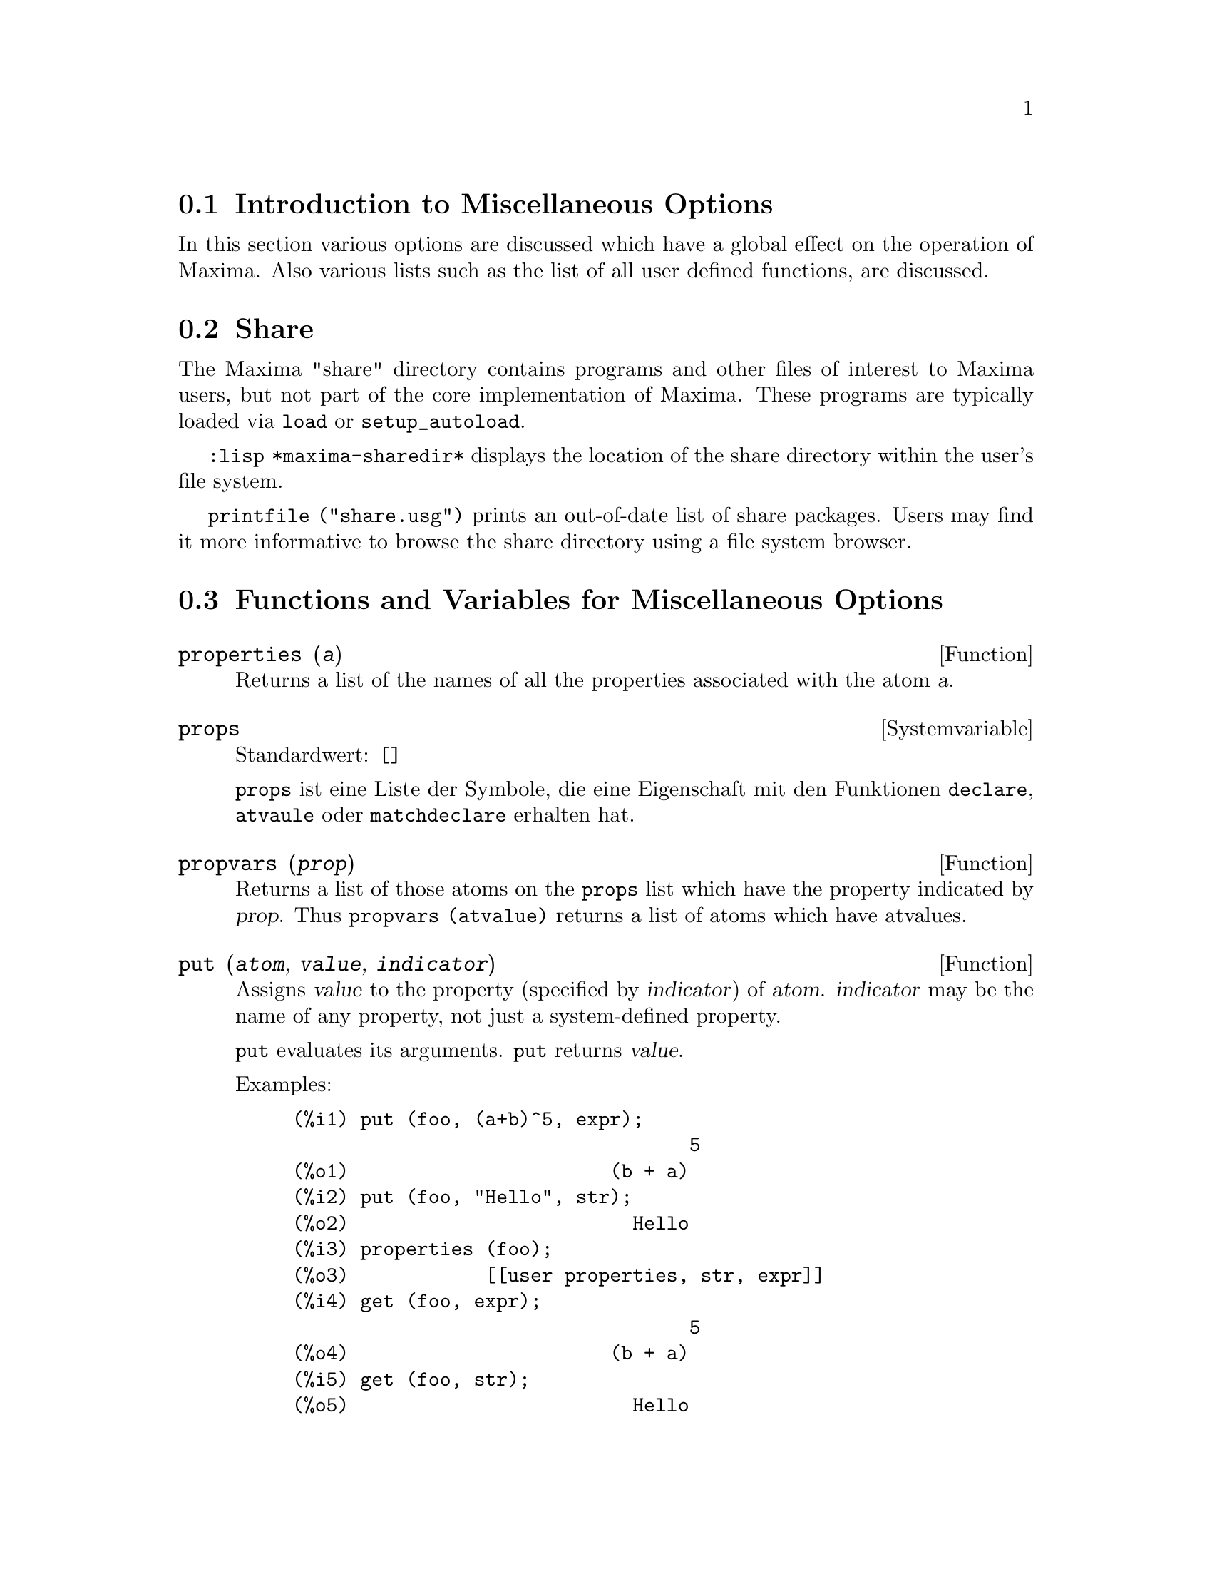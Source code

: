 @c -----------------------------------------------------------------------------
@c File        : Miscellaneous.de.texi
@c License     : GNU General Public License (GPL)
@c Language    : German
@c Translation : Dr. Dieter Kaiser
@c Date        : 14.11.2010
@c 
@c This file is part of Maxima -- GPL CAS based on DOE-MACSYMA
@c -----------------------------------------------------------------------------

@menu
* Introduction to Miscellaneous Options::
* Share::
* Functions and Variables for Miscellaneous Options::
@end menu

@c -----------------------------------------------------------------------------
@node Introduction to Miscellaneous Options, Share, Verschiedene Optionen, Verschiedene Optionen
@section Introduction to Miscellaneous Options

In this section various options are discussed which have a global effect
on the operation of Maxima.   Also various lists such as the list of all
user defined functions, are discussed.

@c -----------------------------------------------------------------------------
@node Share, Functions and Variables for Miscellaneous Options, Introduction to Miscellaneous Options, Verschiedene Optionen
@section Share

The Maxima "share" directory contains programs and other files 
of interest to Maxima users, but not part of the core implementation of Maxima.
These programs are typically loaded via @code{load} or @code{setup_autoload}.

@code{:lisp *maxima-sharedir*} displays the location of the share directory
within the user's file system.

@c FIXME FIXME FIXME -- WE REALLY NEED AN UP-TO-DATE LIST OF SHARE PACKAGES !!
@code{printfile ("share.usg")} prints an out-of-date list of share packages.
Users may find it more informative to browse the share directory using a file 
system browser.

@c -----------------------------------------------------------------------------
@node Functions and Variables for Miscellaneous Options,  , Share, Verschiedene Optionen
@section Functions and Variables for Miscellaneous Options

@c THE FUNCTION APRPOS IS MOVED TO THE FILE HELP.TEXI

@c CROSS REF TO WHICH FUNCTION OR FUNCTIONS ESTABLISH PROPERTIES !! (VERY IMPORTANT)
@c NEEDS EXPANSION, CLARIFICATION, AND EXAMPLES

@c -----------------------------------------------------------------------------
@deffn {Function} properties (@var{a})

Returns a list of the names of all the
properties associated with the atom @var{a}.

@c @opencatbox
@c @category{Declarations and inferences}
@c @closecatbox
@end deffn

@c CROSS REF TO WHICH FUNCTION OR FUNCTIONS ESTABLISH PROPERTIES !! (VERY IMPORTANT)
@c NEEDS EXPANSION, CLARIFICATION, AND EXAMPLES
@c WHAT IS HIDDEN IN THE "etc" HERE ??

@c --- 19.11.2010 DK -----------------------------------------------------------
@defvr {Systemvariable} props
Standardwert: @code{[]}

@c @code{props} are atoms which have any property other than those explicitly
@c mentioned in @code{infolists}, such as specified by @code{atvalue}, 
@c @code{matchdeclare}, etc., as well as properties specified in the 
@c @code{declare} function.

@code{props} ist eine Liste der Symbole, die eine Eigenschaft mit den Funktionen
@code{declare}, @code{atvaule} oder @code{matchdeclare} erhalten hat.

@c @opencatbox
@c @category{Declarations and inferences} @category{Global variables}
@c @closecatbox
@end defvr

@c CROSS REF TO WHICH FUNCTION OR FUNCTIONS ESTABLISH PROPERTIES !! (VERY IMPORTANT)
@c NEEDS EXPANSION, CLARIFICATION, AND EXAMPLES

@c -----------------------------------------------------------------------------
@deffn {Function} propvars (@var{prop})

Returns a list of those atoms on the @code{props} list which
have the property indicated by @var{prop}.  Thus @code{propvars (atvalue)}
returns a list of atoms which have atvalues.

@c @opencatbox
@c @category{Declarations and inferences}
@c @closecatbox
@end deffn

@c CROSS REF TO OTHER FUNCTIONS WHICH PUT/GET PROPERTIES !! (VERY IMPORTANT)
@c NEEDS EXPANSION, CLARIFICATION, AND EXAMPLES
@c ARE PROPERTIES ESTABLISHED BY put THE SAME AS PROPERTIES ESTABLISHED BY declare OR OTHER FUNCTIONS ??
@c IS put (foo, true, integer) EQUIVALENT TO declare (foo, integer) FOR EXAMPLE ??

@c -----------------------------------------------------------------------------
@deffn {Function} put (@var{atom}, @var{value}, @var{indicator})

Assigns @var{value} to the property (specified by @var{indicator}) of @var{atom}.
@var{indicator} may be the name of any property, not just a system-defined property.

@code{put} evaluates its arguments. 
@code{put} returns @var{value}.

Examples:

@example
(%i1) put (foo, (a+b)^5, expr);
                                   5
(%o1)                       (b + a)
(%i2) put (foo, "Hello", str);
(%o2)                         Hello
(%i3) properties (foo);
(%o3)            [[user properties, str, expr]]
(%i4) get (foo, expr);
                                   5
(%o4)                       (b + a)
(%i5) get (foo, str);
(%o5)                         Hello
@end example

@c @opencatbox
@c @category{Declarations and inferences}
@c @closecatbox
@end deffn

@c -----------------------------------------------------------------------------
@deffn {Function} qput (@var{atom}, @var{value}, @var{indicator})

Assigns @var{value} to the property (specified by @var{indicator}) of @var{atom}.
This is the same as @code{put},
except that the arguments are quoted.

Example:

@example
(%i1) foo: aa$ 
(%i2) bar: bb$
(%i3) baz: cc$
(%i4) put (foo, bar, baz);
(%o4)                          bb
(%i5) properties (aa);
(%o5)                [[user properties, cc]]
(%i6) get (aa, cc);
(%o6)                          bb
(%i7) qput (foo, bar, baz);
(%o7)                          bar
(%i8) properties (foo);
(%o8)            [value, [user properties, baz]]
(%i9) get ('foo, 'baz);
(%o9)                          bar
@end example

@c @opencatbox
@c @category{Declarations and inferences}
@c @closecatbox
@end deffn

@c CROSS REF TO OTHER FUNCTIONS WHICH PUT/GET PROPERTIES !! (VERY IMPORTANT)
@c NEEDS EXPANSION, CLARIFICATION, AND EXAMPLES
@c HOW DOES THIS INTERACT WITH declare OR OTHER PROPERTY-ESTABLISHING FUNCTIONS ??
@c HOW IS THIS DIFFERENT FROM remove ??

@c -----------------------------------------------------------------------------
@deffn {Function} rem (@var{atom}, @var{indicator})
Removes the property indicated by @var{indicator} from @var{atom}.

@c @opencatbox
@c @category{Declarations and inferences}
@c @closecatbox
@end deffn

@c CROSS REF TO OTHER FUNCTIONS WHICH PUT/GET PROPERTIES !! (VERY IMPORTANT)
@c NEEDS EXPANSION, CLARIFICATION, AND EXAMPLES
@c HOW DOES THIS INTERACT WITH declare OR OTHER PROPERTY-ESTABLISHING FUNCTIONS ??
@c HOW IS THIS DIFFERENT FROM rem ??

@c -----------------------------------------------------------------------------
@deffn  {Function} remove (@var{a_1}, @var{p_1}, ..., @var{a_n}, @var{p_n})
@deffnx {Function} remove ([@var{a_1}, ..., @var{a_m}], [@var{p_1}, ..., @var{p_n}], ...)
@deffnx {Function} remove ("@var{a}", operator)
@deffnx {Function} remove (@var{a}, transfun)
@deffnx {Function} remove (all, @var{p})

Removes properties associated with atoms.

@code{remove (@var{a_1}, @var{p_1}, ..., @var{a_n}, @var{p_n})}
removes property @code{p_k} from atom @code{a_k}.

@code{remove ([@var{a_1}, ..., @var{a_m}], [@var{p_1}, ..., @var{p_n}], ...)}
removes properties @code{@var{p_1}, ..., @var{p_n}}
from atoms @var{a_1}, ..., @var{a_m}.
There may be more than one pair of lists.

@c VERIFY THAT THIS WORKS AS ADVERTISED
@code{remove (all, @var{p})} removes the property @var{p} from all atoms which have it.

@c SHOULD REFER TO A LIST OF ALL SYSTEM-DEFINED PROPERTIES HERE.
The removed properties may be system-defined properties such as
@code{function}, @code{macro}, or @code{mode_declare}, or user-defined properties.

@c VERIFY THAT THIS WORKS AS ADVERTISED
@c IS transfun PECULIAR TO remove ?? IF SO, SHOW SPECIAL CASE AS @defunx
A property may be @code{transfun} to remove
the translated Lisp version of a function.
After executing this, the Maxima version of the function is executed
rather than the translated version.

@code{remove ("@var{a}", operator)} or, equivalently, @code{remove ("@var{a}", op)}
removes from @var{a} the operator properties declared by
@code{prefix}, @code{infix}, @code{nary}, @code{postfix}, @code{matchfix}, or @code{nofix}.
Note that the name of the operator must be written as a quoted string.

@code{remove} always returns @code{done} whether or not an atom has a specified property.
This behavior is unlike the more specific remove functions
@code{remvalue}, @code{remarray}, @code{remfunction}, and @code{remrule}.

@c IN SERIOUS NEED OF EXAMPLES HERE
@c @opencatbox
@c @category{Declarations and inferences}
@c @closecatbox
@end deffn

@c NEEDS EXAMPLES

@c -----------------------------------------------------------------------------
@deffn  {Function} remvalue (@var{name_1}, ..., @var{name_n})
@deffnx {Function} remvalue (all)
Removes the values of user variables @var{name_1}, ..., @var{name_n}
(which can be subscripted) from the system.

@code{remvalue (all)} removes the values of all variables in @code{values},
the list of all variables given names by the user
(as opposed to those which are automatically assigned by Maxima).

See also @code{values}.

@c @opencatbox
@c @category{Evaluation}
@c @closecatbox
@end deffn

@c NEEDS EXAMPLES

@c -----------------------------------------------------------------------------
@deffn {Function} rncombine (@var{expr})
Transforms @var{expr} by combining all terms of @var{expr} that have
identical denominators or denominators that differ from each other by
numerical factors only.  This is slightly different from the behavior
of @code{combine}, which collects terms that have identical denominators.

Setting @code{pfeformat: true} and using @code{combine} yields results similar
to those that can be obtained with @code{rncombine}, but @code{rncombine} takes the
additional step of cross-multiplying numerical denominator factors.
This results in neater forms, and the possibility of recognizing some
cancellations.

@code{load(rncomb)} loads this function.

@c @opencatbox
@c @category{Expressions}
@c @closecatbox
@end deffn

@c NEEDS CLARIFICATION AND EXAMPLES

@c -----------------------------------------------------------------------------
@deffn {Function} scalarp (@var{expr})
Returns @code{true} if @var{expr} is a number, constant, or variable
declared @code{scalar} with @code{declare}, or composed entirely of numbers, constants, and such
variables, but not containing matrices or lists.

@c @opencatbox
@c @category{Predicate functions} @category{Vectors} @category{Matrices}
@c @closecatbox
@end deffn

@c -----------------------------------------------------------------------------
@deffn {Function} setup_autoload (@var{filename}, @var{function_1}, ..., @var{function_n})
Specifies that
if any of @var{function_1}, ..., @var{function_n} are referenced and not yet defined,
@var{filename} is loaded via @code{load}.
@var{filename} usually contains definitions for the functions specified,
although that is not enforced.

@code{setup_autoload} does not work for array functions.

@code{setup_autoload} quotes its arguments.

Example:

@c EXAMPLE GENERATED FROM FOLLOWING INPUT
@c legendre_p (1, %pi);
@c setup_autoload ("specfun.mac", legendre_p, ultraspherical);
@c ultraspherical (2, 1/2, %pi);
@c legendre_p (1, %pi);
@c legendre_q (1, %pi);
@example
(%i1) legendre_p (1, %pi);
(%o1)                  legendre_p(1, %pi)
(%i2) setup_autoload ("specfun.mac", legendre_p, ultraspherical);
(%o2)                         done
(%i3) ultraspherical (2, 1/2, %pi);
Warning - you are redefining the Macsyma function ultraspherical
Warning - you are redefining the Macsyma function legendre_p
                            2
                 3 (%pi - 1)
(%o3)            ------------ + 3 (%pi - 1) + 1
                      2
(%i4) legendre_p (1, %pi);
(%o4)                          %pi
(%i5) legendre_q (1, %pi);
                              %pi + 1
                      %pi log(-------)
                              1 - %pi
(%o5)                 ---------------- - 1
                             2
@end example

@c @opencatbox
@c @category{Function definition} @category{File input}
@c @closecatbox
@end deffn

@c RECOMMEND CUTTING THIS ITEM AND CUTTING $tcl_output IN src/plot.lisp
@c THIS REALLY, REALLY SEEMS LIKE CRUFT:
@c $tcl_output IS NEVER CALLED WITHIN MAXIMA SOURCE,
@c AND THIS EXTREMELY NARROW, LIMITED FUNCTIONALITY ISN'T USEFUL TO USERS
@c AND IT'S BROKEN: INCORRECT OUTPUT FOR CLISP, DIES ON GCL

@c --- 28.08.2010 --------------------------------------------------------------
@deffn  {Function} tcl_output (@var{list}, @var{i0}, @var{skip})
@deffnx {Function} tcl_output (@var{list}, @var{i0})
@deffnx {Function} tcl_output ([@var{list_1}, ..., @var{list_n}], @var{i})

Prints elements of a list enclosed by curly braces @code{@{ @}}, suitable as 
part of a program in the Tcl/Tk language.

@code{tcl_output (@var{list}, @var{i0}, @var{skip})} prints @var{list}, 
beginning with element @var{i0} and printing elements 
@code{@var{i0} + @var{skip}}, @code{@var{i0} + 2 @var{skip}}, etc.

@code{tcl_output (@var{list}, @var{i0})} is equivalent to 
@code{tcl_output (@var{list}, @var{i0}, 2)}.

@code{tcl_output ([@var{list_1}, ..., @var{list_n}], @var{i})} prints the 
@var{i}'th elements of @var{list_1}, ..., @var{list_n}.

Examples:

@c EXAMPLE INPUT
@c tcl_output ([1, 2, 3, 4, 5, 6], 1, 3)$
@c tcl_output ([1, 2, 3, 4, 5, 6], 2, 3)$
@c tcl_output ([3/7, 5/9, 11/13, 13/17], 1)$
@c tcl_output ([x1, y1, x2, y2, x3, y3], 2)$
@c tcl_output ([[1, 2, 3], [11, 22, 33]], 1)$

@c EXAMPLE OUTPUT: CLISP
@c OUTPUT IS OK FOR FIRST TWO, BROKEN FOR OTHERS
@c GCL OUTPUT: SAME FOR FIRST TWO
@c GCL FAILS ON OTHERS (IN EACH CASE COMPLAINING ELEMENTS ARE "not of type 
@c (OR RATIONAL LISP:FLOAT)"

@example
(%i1) tcl_output ([1, 2, 3, 4, 5, 6], 1, 3)$

 @{1.000000000     4.000000000     
 @}
(%i2) tcl_output ([1, 2, 3, 4, 5, 6], 2, 3)$

 @{2.000000000     5.000000000     
 @}
(%i3) tcl_output ([3/7, 5/9, 11/13, 13/17], 1)$

 @{((RAT SIMP) 3 7) ((RAT SIMP) 11 13) 
 @}
(%i4) tcl_output ([x1, y1, x2, y2, x3, y3], 2)$

 @{$Y1 $Y2 $Y3 
 @}
(%i5) tcl_output ([[1, 2, 3], [11, 22, 33]], 1)$

 @{SIMP 1.000000000     11.00000000     
 @}
@end example
@end deffn

@c --- End of Miscellaneous.texi -----------------------------------------------

